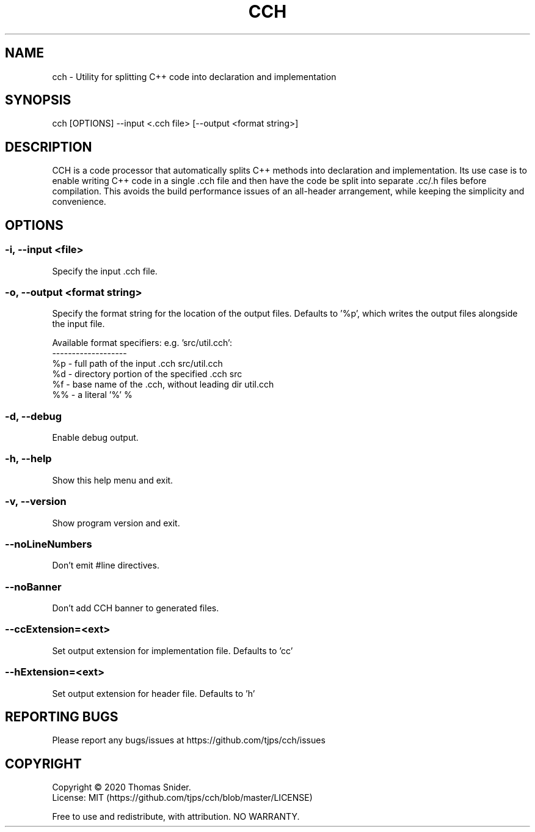 .TH CCH 1 "Feb 22nd, 2020" ""
.SH NAME
cch - Utility for splitting C++ code into declaration and implementation
.SH SYNOPSIS
cch [OPTIONS] --input <.cch file> [--output <format string>]
.\"
.SH DESCRIPTION
CCH is a code processor that automatically splits C++ methods into declaration and implementation.  Its use case is to enable writing C++ code in a single .cch file and then have the code be split into separate .cc/.h files before compilation.  This avoids the build performance issues of an all-header arrangement, while keeping the simplicity and convenience.
.\"
.SH OPTIONS
.SS "-i, --input <file>"
Specify the input .cch file.
.SS "-o, --output <format string>"
Specify the format string for the location of the output files.
Defaults to '%p', which writes the output files alongside the input file.

Available format specifiers:                          e.g. 'src/util.cch':
                                                      -------------------
   %p - full path of the input .cch                   src/util.cch
   %d - directory portion of the specified .cch       src
   %f - base name of the .cch, without leading dir    util.cch
   %% - a literal '%'                                 %
.SS "-d, --debug"
Enable debug output.
.SS "-h, --help"
Show this help menu and exit.
.SS "-v, --version"
Show program version and exit.
.SS "--noLineNumbers"
Don't emit #line directives.
.SS "--noBanner"
Don't add CCH banner to generated files.
.SS "--ccExtension=<ext>"
Set output extension for implementation file. Defaults to 'cc'
.SS "--hExtension=<ext>"
Set output extension for header file. Defaults to 'h'
.\"
.SH "REPORTING BUGS"
Please report any bugs/issues at https://github.com/tjps/cch/issues
.SH COPYRIGHT
Copyright \(co 2020 Thomas Snider.
.br
License: MIT (https://github.com/tjps/cch/blob/master/LICENSE)
.PP
Free to use and redistribute, with attribution.  NO WARRANTY.
